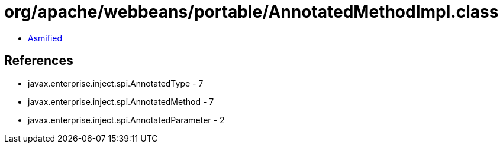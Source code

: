 = org/apache/webbeans/portable/AnnotatedMethodImpl.class

 - link:AnnotatedMethodImpl-asmified.java[Asmified]

== References

 - javax.enterprise.inject.spi.AnnotatedType - 7
 - javax.enterprise.inject.spi.AnnotatedMethod - 7
 - javax.enterprise.inject.spi.AnnotatedParameter - 2
